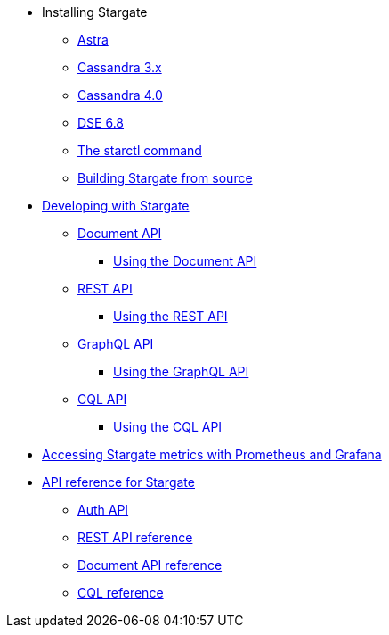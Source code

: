 * Installing Stargate
** xref:install/install_astra.adoc[Astra]
** xref:install/install_cass_3x.adoc[Cassandra 3.x]
** xref:install/install_cass_40.adoc[Cassandra 4.0]
** xref:install/install_dse_68.adoc[DSE 6.8]
** xref:install/starctl.adoc[The starctl command]
** xref:install/building.adoc[Building Stargate from source]

* xref:devguide.adoc[Developing with Stargate]
** xref:document.adoc[Document API]
*** xref:document-using.adoc[Using the Document API]
** xref:rest.adoc[REST API]
*** xref:rest-using.adoc[Using the REST API]
** xref:graphql.adoc[GraphQL API]
*** xref:graphql-using.adoc[Using the GraphQL API]
** xref:cql.adoc[CQL API]
*** xref:cql-using.adoc[Using the CQL API]

* xref:metrics.adoc[Accessing Stargate metrics with Prometheus and Grafana]

* xref:api_ref/apiref.adoc[API reference for Stargate]
** xref:auth.adoc[Auth API]
** xref:api_ref/openapi_rest_ref.adoc[REST API reference]
** xref:api_ref/openapi_document_ref.adoc[Document API reference]
** https://cassandra.apache.org/doc/latest/cql/[CQL reference]
